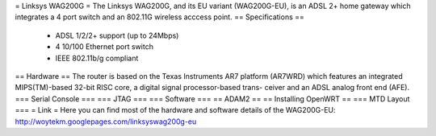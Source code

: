 

= Linksys WAG200G =
The Linksys WAG200G, and its EU variant (WAG200G-EU), is an ADSL 2+ home gateway which integrates a 4 port switch and an 802.11G wireless  acccess point.
== Specifications ==
 * ADSL 1/2/2+ support (up to 24Mbps)
 * 4 10/100 Ethernet port switch
 * IEEE 802.11b/g compliant
== Hardware ==
The router is based on the Texas Instruments AR7 platform (AR7WRD) which features an integrated MIPS(TM)-based 32-bit RISC core, a digital signal processor-based trans-
ceiver and an ADSL analog front end (AFE).
=== Serial Console ===
=== JTAG ===
=== Software ===
== ADAM2 ==
== Installing OpenWRT ==
=== MTD Layout ===
= Link =
Here you can find most of the hardware and software details of the WAG200G-EU: http://woytekm.googlepages.com/linksyswag200g-eu
